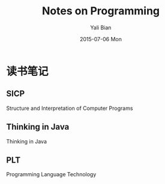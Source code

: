 #+TITLE:       Notes on Programming
#+AUTHOR:      Yali Bian
#+EMAIL:       byl.lisp@gmail.com
#+DATE:        2015-07-06 Mon

* 读书笔记

** SICP
   Structure and Interpretation of Computer Programs

** Thinking in Java
   Thinking in Java

** PLT
   Programming Language Technology
